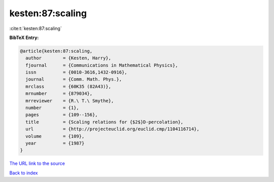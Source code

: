 kesten:87:scaling
=================

:cite:t:`kesten:87:scaling`

**BibTeX Entry:**

.. code-block:: bibtex

   @article{kesten:87:scaling,
     author        = {Kesten, Harry},
     fjournal      = {Communications in Mathematical Physics},
     issn          = {0010-3616,1432-0916},
     journal       = {Comm. Math. Phys.},
     mrclass       = {60K35 (82A43)},
     mrnumber      = {879034},
     mrreviewer    = {R.\ T.\ Smythe},
     number        = {1},
     pages         = {109--156},
     title         = {Scaling relations for {$2$}D-percolation},
     url           = {http://projecteuclid.org/euclid.cmp/1104116714},
     volume        = {109},
     year          = {1987}
   }

`The URL link to the source <http://projecteuclid.org/euclid.cmp/1104116714>`__


`Back to index <../By-Cite-Keys.html>`__
